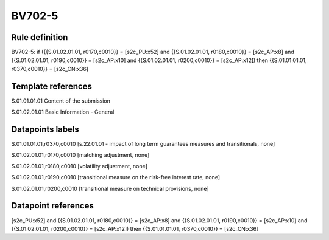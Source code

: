 =======
BV702-5
=======

Rule definition
---------------

BV702-5: if ({{S.01.02.01.01, r0170,c0010}} = [s2c_PU:x52] and {{S.01.02.01.01, r0180,c0010}} = [s2c_AP:x8] and {{S.01.02.01.01, r0190,c0010}} = [s2c_AP:x10] and {{S.01.02.01.01, r0200,c0010}} = [s2c_AP:x12]) then {{S.01.01.01.01, r0370,c0010}} = [s2c_CN:x36]


Template references
-------------------

S.01.01.01.01 Content of the submission

S.01.02.01.01 Basic Information - General


Datapoints labels
-----------------

S.01.01.01.01,r0370,c0010 [s.22.01.01 - impact of long term guarantees measures and transitionals, none]

S.01.02.01.01,r0170,c0010 [matching adjustment, none]

S.01.02.01.01,r0180,c0010 [volatility adjustment, none]

S.01.02.01.01,r0190,c0010 [transitional measure on the risk-free interest rate, none]

S.01.02.01.01,r0200,c0010 [transitional measure on technical provisions, none]



Datapoint references
--------------------

[s2c_PU:x52] and {{S.01.02.01.01, r0180,c0010}} = [s2c_AP:x8] and {{S.01.02.01.01, r0190,c0010}} = [s2c_AP:x10] and {{S.01.02.01.01, r0200,c0010}} = [s2c_AP:x12]) then {{S.01.01.01.01, r0370,c0010}} = [s2c_CN:x36]